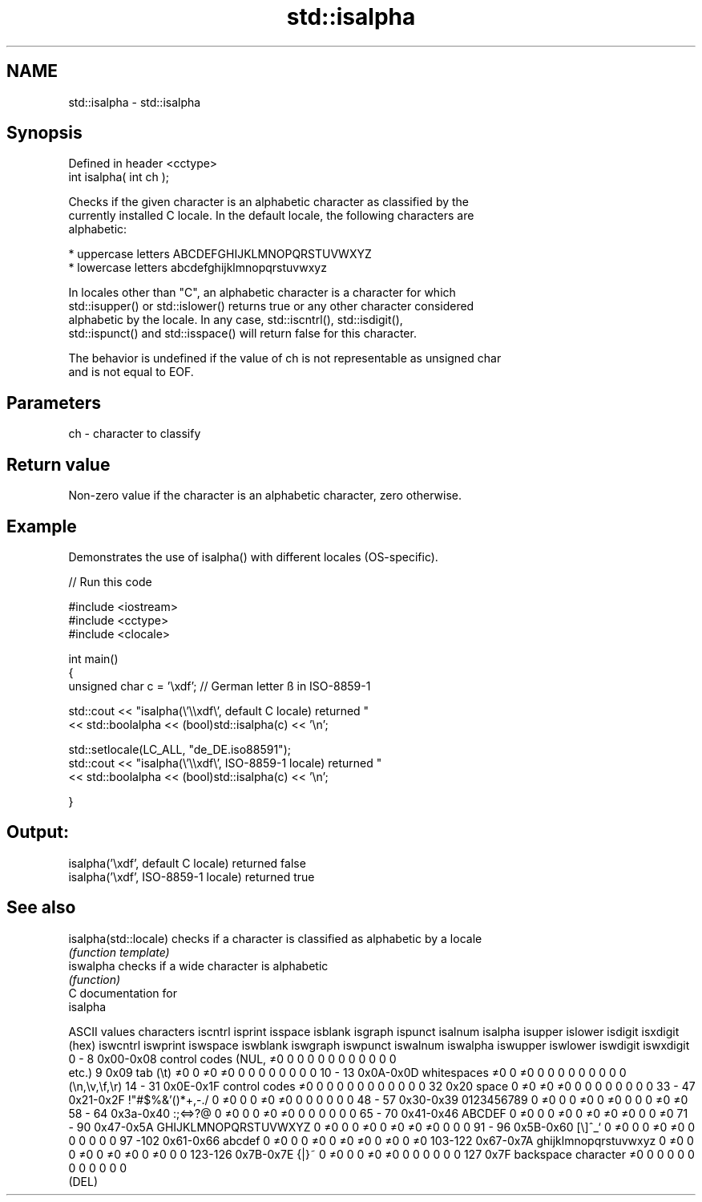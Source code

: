 .TH std::isalpha 3 "Nov 25 2015" "2.1 | http://cppreference.com" "C++ Standard Libary"
.SH NAME
std::isalpha \- std::isalpha

.SH Synopsis
   Defined in header <cctype>
   int isalpha( int ch );

   Checks if the given character is an alphabetic character as classified by the
   currently installed C locale. In the default locale, the following characters are
   alphabetic:

     * uppercase letters ABCDEFGHIJKLMNOPQRSTUVWXYZ
     * lowercase letters abcdefghijklmnopqrstuvwxyz

   In locales other than "C", an alphabetic character is a character for which
   std::isupper() or std::islower() returns true or any other character considered
   alphabetic by the locale. In any case, std::iscntrl(), std::isdigit(),
   std::ispunct() and std::isspace() will return false for this character.

   The behavior is undefined if the value of ch is not representable as unsigned char
   and is not equal to EOF.

.SH Parameters

   ch - character to classify

.SH Return value

   Non-zero value if the character is an alphabetic character, zero otherwise.

.SH Example

   Demonstrates the use of isalpha() with different locales (OS-specific).

   
// Run this code

 #include <iostream>
 #include <cctype>
 #include <clocale>
  
 int main()
 {
     unsigned char c = '\\xdf'; // German letter ß in ISO-8859-1
  
     std::cout << "isalpha(\\'\\\\xdf\\', default C locale) returned "
                << std::boolalpha << (bool)std::isalpha(c) << '\\n';
  
     std::setlocale(LC_ALL, "de_DE.iso88591");
     std::cout << "isalpha(\\'\\\\xdf\\', ISO-8859-1 locale) returned "
               << std::boolalpha << (bool)std::isalpha(c) << '\\n';
  
 }

.SH Output:

 isalpha('\\xdf', default C locale) returned false
 isalpha('\\xdf', ISO-8859-1 locale) returned true

.SH See also

   isalpha(std::locale) checks if a character is classified as alphabetic by a locale
                        \fI(function template)\fP 
   iswalpha             checks if a wide character is alphabetic
                        \fI(function)\fP 
   C documentation for
   isalpha

  ASCII values         characters      iscntrl  isprint  isspace  isblank  isgraph  ispunct  isalnum  isalpha  isupper  islower  isdigit  isxdigit
      (hex)                            iswcntrl iswprint iswspace iswblank iswgraph iswpunct iswalnum iswalpha iswupper iswlower iswdigit iswxdigit
0 - 8   0x00-0x08 control codes (NUL,  ≠0       0        0        0        0        0        0        0        0        0        0        0
                  etc.)
9       0x09      tab (\\t)             ≠0       0        ≠0       ≠0       0        0        0        0        0        0        0        0
10 - 13 0x0A-0x0D whitespaces          ≠0       0        ≠0       0        0        0        0        0        0        0        0        0
                  (\\n,\\v,\\f,\\r)
14 - 31 0x0E-0x1F control codes        ≠0       0        0        0        0        0        0        0        0        0        0        0
32      0x20      space                0        ≠0       ≠0       ≠0       0        0        0        0        0        0        0        0
33 - 47 0x21-0x2F !"#$%&'()*+,-./      0        ≠0       0        0        ≠0       ≠0       0        0        0        0        0        0
48 - 57 0x30-0x39 0123456789           0        ≠0       0        0        ≠0       0        ≠0       0        0        0        ≠0       ≠0
58 - 64 0x3a-0x40 :;<=>?@              0        ≠0       0        0        ≠0       ≠0       0        0        0        0        0        0
65 - 70 0x41-0x46 ABCDEF               0        ≠0       0        0        ≠0       0        ≠0       ≠0       ≠0       0        0        ≠0
71 - 90 0x47-0x5A GHIJKLMNOPQRSTUVWXYZ 0        ≠0       0        0        ≠0       0        ≠0       ≠0       ≠0       0        0        0
91 - 96 0x5B-0x60 [\\]^_`               0        ≠0       0        0        ≠0       ≠0       0        0        0        0        0        0
97 -102 0x61-0x66 abcdef               0        ≠0       0        0        ≠0       0        ≠0       ≠0       0        ≠0       0        ≠0
103-122 0x67-0x7A ghijklmnopqrstuvwxyz 0        ≠0       0        0        ≠0       0        ≠0       ≠0       0        ≠0       0        0
123-126 0x7B-0x7E {|}~                 0        ≠0       0        0        ≠0       ≠0       0        0        0        0        0        0
127     0x7F      backspace character  ≠0       0        0        0        0        0        0        0        0        0        0        0
                  (DEL)
